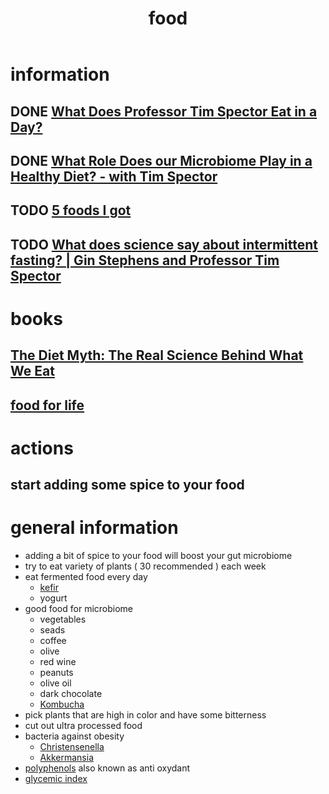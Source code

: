 :PROPERTIES:
:ID:       cc538733-6a22-4e68-8d77-7c700656ba3e
:END:
#+title: food

* information
** DONE [[https://www.youtube.com/watch?v=xNQXeQ9KDW0][What Does Professor Tim Spector Eat in a Day?]]
CLOSED: [2023-01-29 Sun 17:36]
** DONE [[https://www.youtube.com/watch?v=-LUuqxQSaFQ][What Role Does our Microbiome Play in a Healthy Diet? - with Tim Spector]]
CLOSED: [2023-01-29 Sun 17:36]
** TODO [[https://www.youtube.com/watch?v=T8MJus8IAOE][5 foods I got ]]
** TODO [[https://www.youtube.com/watch?v=3yExtphYB8w][What does science say about intermittent fasting? | Gin Stephens and Professor Tim Spector]]
* books
** [[https://www.amazon.de/-/en/Professor-Tim-Spector/dp/1780229003][The Diet Myth: The Real Science Behind What We Eat]]
** [[https://www.amazon.de/Food-Life-Science-Eating-Well/dp/1787334260][food for life]]
* actions
** start adding some spice to your food

* general information
- adding a bit of spice to your food will boost your gut microbiome
- try to eat variety of plants ( 30 recommended ) each week
- eat fermented food every day
  - [[id:b3db792d-b1d3-4d8e-a804-20cba61bc2d9][kefir]]
  - yogurt
- good food for microbiome
  - vegetables
  - seads
  - coffee
  - olive
  - red wine
  - peanuts
  - olive oil
  - dark chocolate
  - [[id:9ffb9eef-e960-4742-873d-3c787272646b][Kombucha]]
- pick plants that are high in color and have some bitterness
- cut out ultra processed food
- bacteria against obesity
  - [[id:61b36e57-2dcc-4dc2-92e9-255c3fdc0634][Christensenella]]
  - [[id:264d82cd-0748-46d4-b8c8-3f503bf6ff7e][Akkermansia]]
- [[id:1222ff9e-849b-4b77-84d0-aa80b1fad219][polyphenols]] also known as anti oxydant
- [[id:004ec03b-a1ac-4d4c-a8f9-1385459f3f34][glycemic index]]
